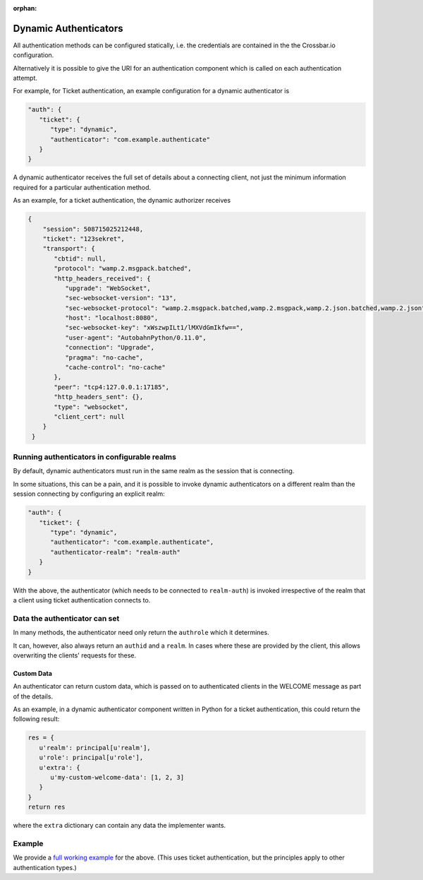 :orphan:

Dynamic Authenticators
======================

All authentication methods can be configured statically, i.e. the
credentials are contained in the the Crossbar.io configuration.

Alternatively it is possible to give the URI for an authentication
component which is called on each authentication attempt.

For example, for Ticket authentication, an example configuration for a
dynamic authenticator is

.. code:: javascript

    "auth": {
       "ticket": {
          "type": "dynamic",
          "authenticator": "com.example.authenticate"
       }
    }

A dynamic authenticator receives the full set of details about a
connecting client, not just the minimum information required for a
particular authentication method.

As an example, for a ticket authentication, the dynamic authorizer
receives

.. code:: javascript

    {
        "session": 508715025212448,
        "ticket": "123sekret",
        "transport": {
           "cbtid": null,
           "protocol": "wamp.2.msgpack.batched",
           "http_headers_received": {
              "upgrade": "WebSocket",
              "sec-websocket-version": "13",
              "sec-websocket-protocol": "wamp.2.msgpack.batched,wamp.2.msgpack,wamp.2.json.batched,wamp.2.json",
              "host": "localhost:8080",
              "sec-websocket-key": "xWszwpILt1/lMXVdGmIkfw==",
              "user-agent": "AutobahnPython/0.11.0",
              "connection": "Upgrade",
              "pragma": "no-cache",
              "cache-control": "no-cache"
           },
           "peer": "tcp4:127.0.0.1:17185",
           "http_headers_sent": {},
           "type": "websocket",
           "client_cert": null
        }
     }

Running authenticators in configurable realms
---------------------------------------------

By default, dynamic authenticators must run in the same realm as the
session that is connecting.

In some situations, this can be a pain, and it is possible to invoke
dynamic authenticators on a different realm than the session connecting
by configuring an explicit realm:

.. code:: javascript

    "auth": {
       "ticket": {
          "type": "dynamic",
          "authenticator": "com.example.authenticate",
          "authenticator-realm": "realm-auth"
       }
    }

With the above, the authenticator (which needs to be connected to
``realm-auth``) is invoked irrespective of the realm that a client using
ticket authentication connects to.

Data the authenticator can set
------------------------------

In many methods, the authenticator need only return the ``authrole``
which it determines.

It can, however, also always return an ``authid`` and a ``realm``. In
cases where these are provided by the client, this allows overwriting
the clients' requests for these.

Custom Data
~~~~~~~~~~~

An authenticator can return custom data, which is passed on to
authenticated clients in the WELCOME message as part of the details.

As an example, in a dynamic authenticator component written in Python
for a ticket authentication, this could return the following result:

.. code:: python

    res = {
       u'realm': principal[u'realm'],
       u'role': principal[u'role'],
       u'extra': {
          u'my-custom-welcome-data': [1, 2, 3]
       }
    }
    return res

where the ``extra`` dictionary can contain any data the implementer
wants.

Example
-------

We provide a `full working
example <https://github.com/crossbario/crossbarexamples/tree/master/authentication/advanced>`__
for the above. (This uses ticket authentication, but the principles
apply to other authentication types.)
